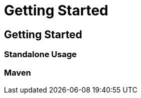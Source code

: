 = Getting Started
:awestruct-layout: docs
:awestruct-index: 1

== Getting Started

=== Standalone Usage

=== Maven

